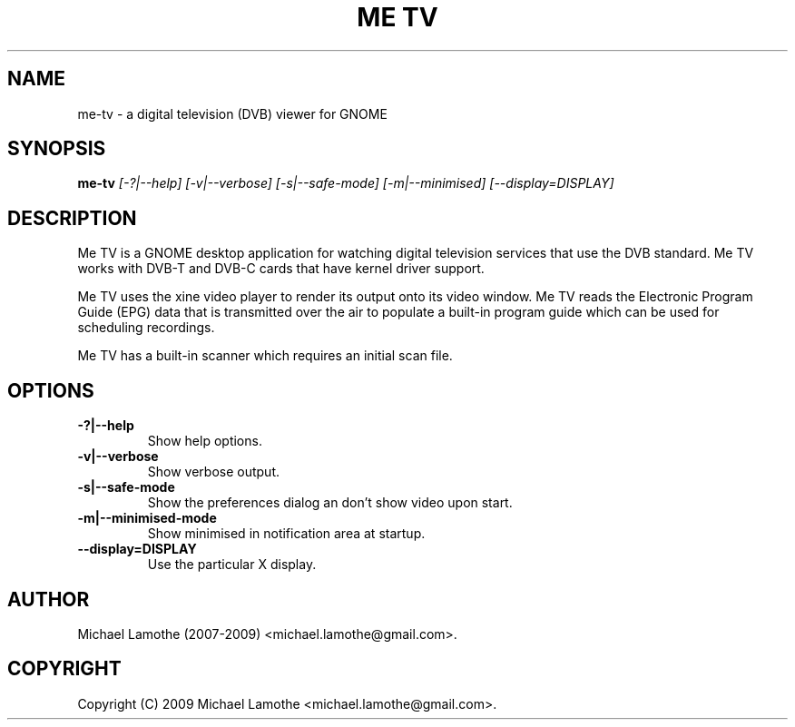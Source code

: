 .pc
.TH "ME TV" 1 "2009-02-07" "0.7.12" "Me TV Manual"

.SH NAME
me-tv \- a digital television (DVB) viewer for GNOME

.SH SYNOPSIS
.B me-tv
.I [-?|--help]
.I [-v|--verbose]
.I [-s|--safe-mode]
.I [-m|--minimised]
.I [--display=DISPLAY]

.SH DESCRIPTION
Me TV is a GNOME desktop application for watching digital television services 
that use the DVB standard.  Me TV works with DVB-T and DVB-C cards that have 
kernel driver support.

Me TV uses the xine video player to render its output onto its video window. 
Me TV reads the Electronic Program Guide (EPG) data that is transmitted over 
the air to populate a built-in program guide which can be used for scheduling 
recordings.

Me TV has a built-in scanner which requires an initial scan file.

.SH OPTIONS
.TP
.B -?|--help
Show help options.
.TP
.B -v|--verbose
Show verbose output.
.TP
.B -s|--safe-mode
Show the preferences dialog an don't show video upon start.
.TP
.B -m|--minimised-mode
Show minimised in notification area at startup.
.TP
.B --display=DISPLAY
Use the particular X display.

.SH AUTHOR
Michael Lamothe (2007-2009) <michael.lamothe@gmail.com>.

.SH COPYRIGHT
Copyright (C) 2009 Michael Lamothe <michael.lamothe@gmail.com>.
